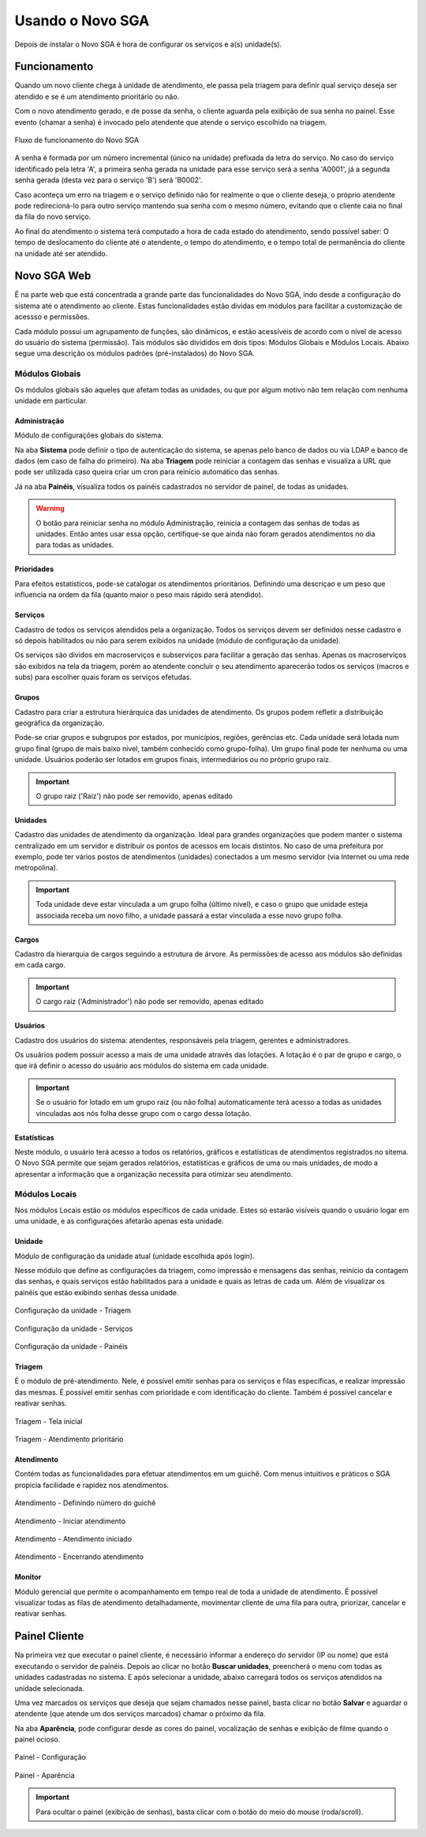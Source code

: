 .. _using:

Usando o Novo SGA
==================

Depois de instalar o Novo SGA é hora de configurar os serviços e a(s) unidade(s).

Funcionamento
-------------

Quando um novo cliente chega à unidade de atendimento, ele passa pela triagem para definir qual serviço deseja ser atendido e se é um atendimento prioritário ou não.

Com o novo atendimento gerado, e de posse da senha, o cliente aguarda pela exibição de sua senha no painel. Esse evento (chamar a senha) é invocado pelo atendente que atende o serviço escolhido na triagem.

.. figure:: img/flow.png
    :align: center

    Fluxo de funcionamento do Novo SGA

A senha é formada por um número incremental (único na unidade) prefixada da letra do serviço. No caso do serviço identificado pela letra 'A', a primeira senha gerada na unidade para esse serviço será a senha 'A0001', já a segunda senha gerada (desta vez para o serviço 'B') será 'B0002'.

Caso aconteça um erro na triagem e o serviço definido não for realmente o que o cliente deseja, o próprio atendente pode redirecioná-lo para outro serviço mantendo sua senha com o mesmo número, evitando que o cliente caia no final da fila do novo serviço.

Ao final do atendimento o sistema terá computado a hora de cada estado do atendimento, sendo possível saber: O tempo de deslocamento do cliente até o atendente, o tempo do atendimento, e o tempo total de permanência do cliente na unidade até ser atendido.


Novo SGA Web
-------------

É na parte web que está concentrada a grande parte das funcionalidades do Novo SGA, indo desde a configuração do sistema até o atendimento ao cliente. Estas funcionalidades estão dividas em módulos para facilitar a customização de acessso e permissões.

Cada módulo possui um agrupamento de funções, são dinâmicos, e estão acessíveis de acordo com o nível de acesso do usuário do sistema (permissão). Tais módulos são divididos em dois tipos: Módulos Globais e Módulos Locais. Abaixo segue uma descrição os módulos padrões (pré-instalados) do Novo SGA.

Módulos Globais
~~~~~~~~~~~~~~~

Os módulos globais são aqueles que afetam todas as unidades, ou que por algum motivo não tem relação com nenhuma unidade em particular.

Administração
..............

Módulo de configurações globais do sistema. 

Na aba **Sistema** pode definir o tipo de autenticação do sistema, se apenas pelo banco de dados ou via LDAP e banco de dados (em caso de falha do primeiro). Na aba **Triagem** pode reiniciar a contagem das senhas e visualiza a URL que pode ser utilizada caso queira criar um cron para reinício automático das senhas.

Já na aba **Painéis**, visualiza todos os painéis cadastrados no servidor de painel, de todas as unidades.

.. warning::
    O botão para reiniciar senha no módulo Administração, reinicia a contagem das senhas de todas as unidades. Então antes usar essa opção, certifique-se que ainda não foram gerados atendimentos no dia para todas as unidades.


Prioridades
............

Para efeitos estatísticos, pode-se catalogar os atendimentos prioritários. Definindo uma descriçao e um peso que influencia na ordem da fila (quanto maior o peso mais rápido será atendido).

Serviços
........

Cadastro de todos os serviços atendidos pela a organização. Todos os serviços devem ser definidos nesse cadastro e só depois habilitados ou não para serem exibidos na unidade (módulo de configuração da unidade).

Os serviços são dividos em macroserviços e subserviços para facilitar a geração das senhas. Apenas os macroserviços são exibidos na tela da triagem, porém ao atendente concluir o seu atendimento aparecerão todos os serviços (macros e subs) para escolher quais foram os serviços efetudas.

Grupos
........

Cadastro para criar a estrutura hierárquica das unidades de atendimento. Os grupos podem refletir a distribuição geográfica da organização.

Pode-se criar grupos e subgrupos por estados, por municípios, regiões, gerências etc. Cada unidade será lotada num grupo final (grupo de mais baixo nível, também conhecido como grupo-folha). Um grupo final pode ter nenhuma ou uma unidade. Usuários poderão ser lotados em grupos finais, intermediários ou no próprio grupo raiz.

.. important::
    O grupo raiz ('Raiz') não pode ser removido, apenas editado


Unidades
........

Cadastro das unidades de atendimento da organização. Ideal para grandes organizações que podem manter o sistema centralizado em um servidor e distribuir os pontos de acessos em locais distintos. No caso de uma prefeitura por exemplo, pode ter vários postos de atendimentos (unidades) conectados a um mesmo servidor (via Internet ou uma rede metropolina).

.. important::
    Toda unidade deve estar vinculada a um grupo folha (último nível), e caso o grupo que unidade esteja associada receba um novo filho, a unidade passará a estar vinculada a esse novo grupo folha.


Cargos
......

Cadastro da hierarquia de cargos seguindo a estrutura de árvore. As permissões de acesso aos módulos são definidas em cada cargo.

.. important::
    O cargo raiz ('Administrador') não pode ser removido, apenas editado


Usuários
.........

Cadastro dos usuários do sistema: atendentes, responsáveis pela triagem, gerentes e administradores.

Os usuários podem possuir acesso a mais de uma unidade através das lotações. A lotação é o par de grupo e cargo, o que irá definir o acesso do usuário aos módulos do sistema em cada unidade. 

.. important::
    Se o usuário for lotado em um grupo raiz (ou não folha) automaticamente terá acesso a todas as unidades vinculadas aos nós folha desse grupo com o cargo dessa lotação.


Estatísticas
.............

Neste módulo, o usuário terá acesso a todos os relatórios, gráficos e estatísticas de atendimentos registrados no sitema. O Novo SGA permite que sejam gerados relatórios, estatísticas e gráficos de uma ou mais unidades, de modo a apresentar a informação que a organização necessita para otimizar seu atendimento.


Módulos Locais
~~~~~~~~~~~~~~~

Nos módulos Locais estão os módulos específicos de cada unidade. Estes só estarão visíveis quando o usuário logar em uma unidade, e as configurações afetarão apenas esta
unidade.

Unidade
.......

Módulo de configuração da unidade atual (unidade escolhida após login).

Nesse módulo que define as configurações da triagem, como impressão e mensagens das senhas, reinício da contagem das senhas, e quais serviços estão habilitados para a unidade e quais as letras de cada um. Além de visualizar os painéis que estão exibindo senhas dessa unidade.

.. figure:: prints/web-config1.png
    :align: center

    Configuração da unidade - Triagem

.. figure:: prints/web-config2.png
    :align: center

    Configuração da unidade - Serviços

.. figure:: prints/web-config3.png
    :align: center

    Configuração da unidade - Painéis


Triagem
........

É o módulo de pré-atendimento. Nele, é possível  emitir senhas para os serviços e filas específicas, e realizar impressão  das mesmas. É possível emitir senhas com prioridade e com identificação do cliente. Também é possível cancelar e reativar senhas.


.. figure:: prints/web-triagem1.png
    :align: center

    Triagem - Tela inicial

.. figure:: prints/web-triagem2.png
    :align: center

    Triagem - Atendimento prioritário


Atendimento
............ 

Contém todas as funcionalidades para efetuar atendimentos em um guichê. Com menus intuitivos e práticos o SGA propicia facilidade e rapidez nos
atendimentos.

.. figure:: prints/web-atendimento1.png
    :align: center

    Atendimento - Definindo número do guichê

.. figure:: prints/web-atendimento2.png
    :align: center

    Atendimento - Iniciar atendimento

.. figure:: prints/web-atendimento3.png
    :align: center

    Atendimento - Atendimento iniciado

.. figure:: prints/web-atendimento4.png
    :align: center

    Atendimento - Encerrando atendimento


Monitor
.......

Módulo gerencial que permite o acompanhamento em tempo real de toda a unidade de atendimento. É possível visualizar todas as filas de atendimento detalhadamente, movimentar cliente de uma fila para outra, priorizar, cancelar e reativar senhas.


Painel Cliente
--------------

Na primeira vez que executar o painel cliente, é necessário informar a endereço do servidor (IP ou nome) que está executando o servidor de painéis. Depois ao clicar no botão **Buscar unidades**, preencherá o menu com todas as unidades cadastradas no sistema. E após selecionar a unidade, abaixo carregará todos os serviços atendidos na unidade selecionada.

Uma vez marcados os serviços que deseja que sejam chamados nesse painel, basta clicar no botão **Salvar** e aguardar o atendente (que atende um dos serviços marcados) chamar o próximo da fila.

Na aba **Aparência**, pode configurar desde as cores do painel, vocalização de senhas e exibição de filme quando o painel ocioso.

.. figure:: prints/painel1.png
    :align: center

    Painel - Configuração

.. figure:: prints/painel2.png
    :align: center

    Painel - Aparência

.. important::
    Para ocultar o painel (exibição de senhas), basta clicar com o botão do meio do mouse (roda/scroll).